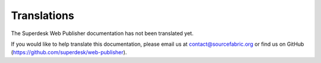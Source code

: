 Translations
============

The Superdesk Web Publisher documentation has not been translated yet. 

If you would like to help translate this documentation, please email us at contact@sourcefabric.org or find us on GitHub (https://github.com/superdesk/web-publisher).

